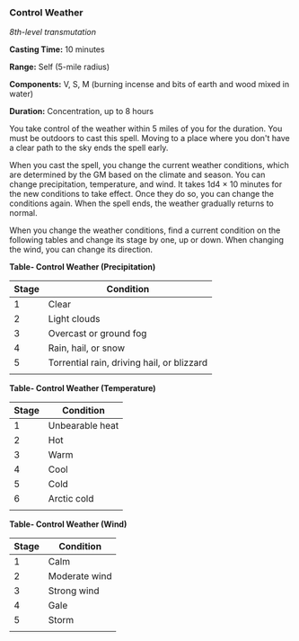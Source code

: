 *** Control Weather
:PROPERTIES:
:CUSTOM_ID: control-weather
:END:
/8th-level transmutation/

*Casting Time:* 10 minutes

*Range:* Self (5-mile radius)

*Components:* V, S, M (burning incense and bits of earth and wood mixed
in water)

*Duration:* Concentration, up to 8 hours

You take control of the weather within 5 miles of you for the duration.
You must be outdoors to cast this spell. Moving to a place where you
don't have a clear path to the sky ends the spell early.

When you cast the spell, you change the current weather conditions,
which are determined by the GM based on the climate and season. You can
change precipitation, temperature, and wind. It takes 1d4 × 10 minutes
for the new conditions to take effect. Once they do so, you can change
the conditions again. When the spell ends, the weather gradually returns
to normal.

When you change the weather conditions, find a current condition on the
following tables and change its stage by one, up or down. When changing
the wind, you can change its direction.

*Table- Control Weather (Precipitation)*

| Stage | Condition                                  |
|-------+--------------------------------------------|
| 1     | Clear                                      |
| 2     | Light clouds                               |
| 3     | Overcast or ground fog                     |
| 4     | Rain, hail, or snow                        |
| 5     | Torrential rain, driving hail, or blizzard |
|       |                                            |

*Table- Control Weather (Temperature)*

| Stage | Condition       |
|-------+-----------------|
| 1     | Unbearable heat |
| 2     | Hot             |
| 3     | Warm            |
| 4     | Cool            |
| 5     | Cold            |
| 6     | Arctic cold     |
|       |                 |

*Table- Control Weather (Wind)*

| Stage | Condition     |
|-------+---------------|
| 1     | Calm          |
| 2     | Moderate wind |
| 3     | Strong wind   |
| 4     | Gale          |
| 5     | Storm         |
|       |               |
